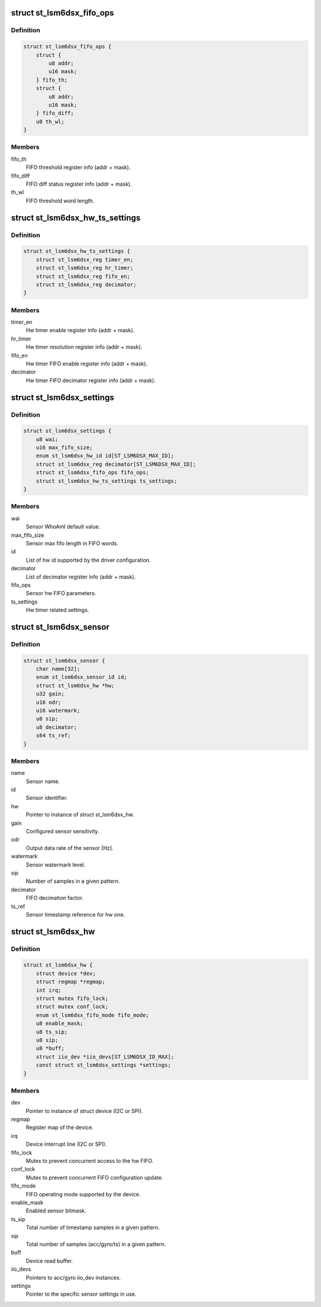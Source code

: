 .. -*- coding: utf-8; mode: rst -*-
.. src-file: drivers/iio/imu/st_lsm6dsx/st_lsm6dsx.h

.. _`st_lsm6dsx_fifo_ops`:

struct st_lsm6dsx_fifo_ops
==========================

.. c:type:: struct st_lsm6dsx_fifo_ops

    ST IMU FIFO settings

.. _`st_lsm6dsx_fifo_ops.definition`:

Definition
----------

.. code-block:: c

    struct st_lsm6dsx_fifo_ops {
        struct {
            u8 addr;
            u16 mask;
        } fifo_th;
        struct {
            u8 addr;
            u16 mask;
        } fifo_diff;
        u8 th_wl;
    }

.. _`st_lsm6dsx_fifo_ops.members`:

Members
-------

fifo_th
    FIFO threshold register info (addr + mask).

fifo_diff
    FIFO diff status register info (addr + mask).

th_wl
    FIFO threshold word length.

.. _`st_lsm6dsx_hw_ts_settings`:

struct st_lsm6dsx_hw_ts_settings
================================

.. c:type:: struct st_lsm6dsx_hw_ts_settings

    ST IMU hw timer settings

.. _`st_lsm6dsx_hw_ts_settings.definition`:

Definition
----------

.. code-block:: c

    struct st_lsm6dsx_hw_ts_settings {
        struct st_lsm6dsx_reg timer_en;
        struct st_lsm6dsx_reg hr_timer;
        struct st_lsm6dsx_reg fifo_en;
        struct st_lsm6dsx_reg decimator;
    }

.. _`st_lsm6dsx_hw_ts_settings.members`:

Members
-------

timer_en
    Hw timer enable register info (addr + mask).

hr_timer
    Hw timer resolution register info (addr + mask).

fifo_en
    Hw timer FIFO enable register info (addr + mask).

decimator
    Hw timer FIFO decimator register info (addr + mask).

.. _`st_lsm6dsx_settings`:

struct st_lsm6dsx_settings
==========================

.. c:type:: struct st_lsm6dsx_settings

    ST IMU sensor settings

.. _`st_lsm6dsx_settings.definition`:

Definition
----------

.. code-block:: c

    struct st_lsm6dsx_settings {
        u8 wai;
        u16 max_fifo_size;
        enum st_lsm6dsx_hw_id id[ST_LSM6DSX_MAX_ID];
        struct st_lsm6dsx_reg decimator[ST_LSM6DSX_MAX_ID];
        struct st_lsm6dsx_fifo_ops fifo_ops;
        struct st_lsm6dsx_hw_ts_settings ts_settings;
    }

.. _`st_lsm6dsx_settings.members`:

Members
-------

wai
    Sensor WhoAmI default value.

max_fifo_size
    Sensor max fifo length in FIFO words.

id
    List of hw id supported by the driver configuration.

decimator
    List of decimator register info (addr + mask).

fifo_ops
    Sensor hw FIFO parameters.

ts_settings
    Hw timer related settings.

.. _`st_lsm6dsx_sensor`:

struct st_lsm6dsx_sensor
========================

.. c:type:: struct st_lsm6dsx_sensor

    ST IMU sensor instance

.. _`st_lsm6dsx_sensor.definition`:

Definition
----------

.. code-block:: c

    struct st_lsm6dsx_sensor {
        char name[32];
        enum st_lsm6dsx_sensor_id id;
        struct st_lsm6dsx_hw *hw;
        u32 gain;
        u16 odr;
        u16 watermark;
        u8 sip;
        u8 decimator;
        s64 ts_ref;
    }

.. _`st_lsm6dsx_sensor.members`:

Members
-------

name
    Sensor name.

id
    Sensor identifier.

hw
    Pointer to instance of struct st_lsm6dsx_hw.

gain
    Configured sensor sensitivity.

odr
    Output data rate of the sensor [Hz].

watermark
    Sensor watermark level.

sip
    Number of samples in a given pattern.

decimator
    FIFO decimation factor.

ts_ref
    Sensor timestamp reference for hw one.

.. _`st_lsm6dsx_hw`:

struct st_lsm6dsx_hw
====================

.. c:type:: struct st_lsm6dsx_hw

    ST IMU MEMS hw instance

.. _`st_lsm6dsx_hw.definition`:

Definition
----------

.. code-block:: c

    struct st_lsm6dsx_hw {
        struct device *dev;
        struct regmap *regmap;
        int irq;
        struct mutex fifo_lock;
        struct mutex conf_lock;
        enum st_lsm6dsx_fifo_mode fifo_mode;
        u8 enable_mask;
        u8 ts_sip;
        u8 sip;
        u8 *buff;
        struct iio_dev *iio_devs[ST_LSM6DSX_ID_MAX];
        const struct st_lsm6dsx_settings *settings;
    }

.. _`st_lsm6dsx_hw.members`:

Members
-------

dev
    Pointer to instance of struct device (I2C or SPI).

regmap
    Register map of the device.

irq
    Device interrupt line (I2C or SPI).

fifo_lock
    Mutex to prevent concurrent access to the hw FIFO.

conf_lock
    Mutex to prevent concurrent FIFO configuration update.

fifo_mode
    FIFO operating mode supported by the device.

enable_mask
    Enabled sensor bitmask.

ts_sip
    Total number of timestamp samples in a given pattern.

sip
    Total number of samples (acc/gyro/ts) in a given pattern.

buff
    Device read buffer.

iio_devs
    Pointers to acc/gyro iio_dev instances.

settings
    Pointer to the specific sensor settings in use.

.. This file was automatic generated / don't edit.

